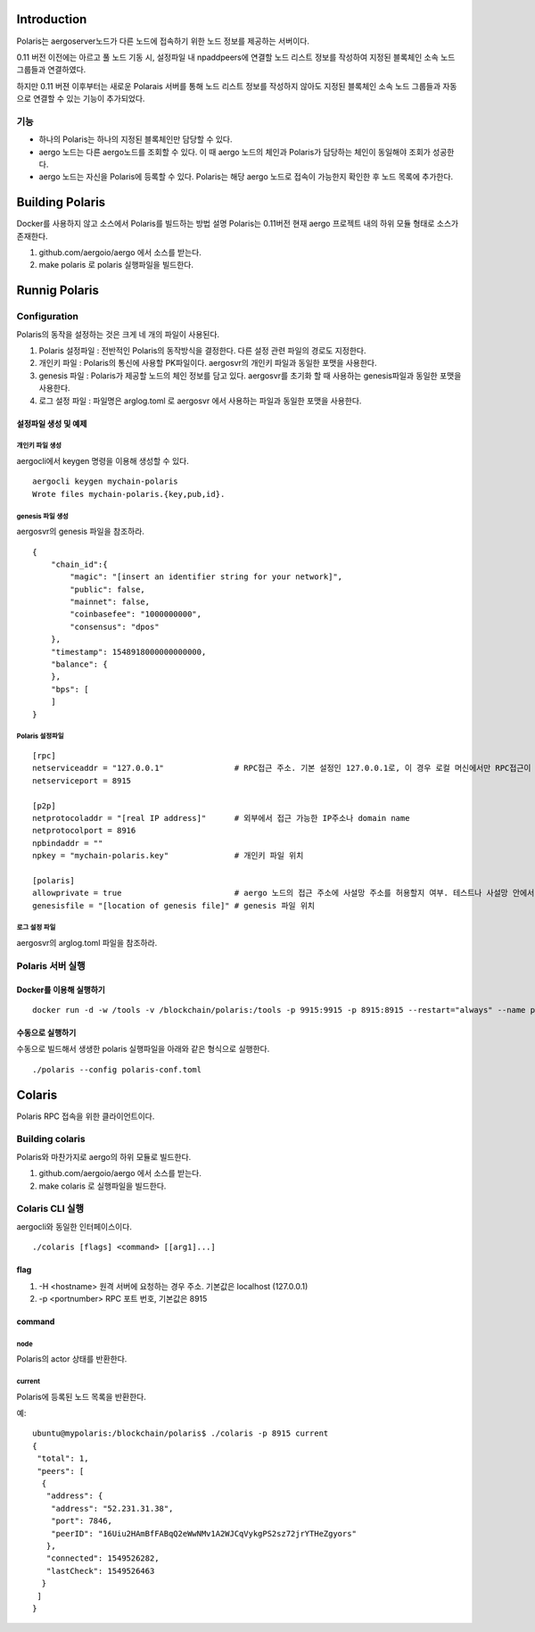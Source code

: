 Introduction
============

Polaris는 aergoserver노드가 다른 노드에 접속하기 위한 노드 정보를 제공하는 서버이다.

0.11 버전 이전에는 아르고 풀 노드 기동 시, 설정파일 내 npaddpeers에 연결할 노드 리스트 정보를 작성하여 지정된 블록체인 소속 노드 그룹들과 연결하였다. 

하지만 0.11 버젼 이후부터는 새로운 Polarais 서버를 통해 노드 리스트 정보를 작성하지 않아도 지정된 블록체인 소속 노드 그룹들과 자동으로 연결할 수 있는 기능이 추가되었다.

기능
----

* 하나의 Polaris는 하나의 지정된 블록체인만 담당할 수 있다. 
* aergo 노드는 다른 aergo노드를 조회할 수 있다. 이 때 aergo 노드의 체인과 Polaris가 담당하는 체인이 동일해야 조회가 성공한다.
* aergo 노드는 자신을 Polaris에 등록할 수 있다. Polaris는 해당 aergo 노드로 접속이 가능한지 확인한 후 노드 목록에 추가한다.

Building Polaris
================

Docker를 사용하지 않고 소스에서 Polaris를 빌드하는 방법 설명
Polaris는 0.11버전 현재 aergo 프로젝트 내의 하위 모듈 형태로 소스가 존재한다.

1. github.com/aergoio/aergo 에서 소스를 받는다.
2. make polaris 로 polaris 실행파일을 빌드한다.

Runnig Polaris
==============

Configuration
-------------

Polaris의 동작을 설정하는 것은 크게 네 개의 파일이 사용된다.

1. Polaris 설정파일 : 전반적인 Polaris의 동작방식을 결정한다. 다른 설정 관련 파일의 경로도 지정한다.
2. 개인키 파일 : Polaris의 통신에 사용할 PK파일이다. aergosvr의 개인키 파일과 동일한 포맷을 사용한다.
3. genesis 파일 : Polaris가 제공할 노드의 체인 정보를 담고 있다. aergosvr를 초기화 할 때 사용하는 genesis파일과 동일한 포맷을 사용한다.
4. 로그 설정 파일 : 파일명은 arglog.toml 로 aergosvr 에서 사용하는 파일과 동일한 포맷을 사용한다.

설정파일 생성 및 예제
^^^^^^^^^^^^^^^^^^^^^
개인키 파일 생성
""""""""""""""""
aergocli에서 keygen 명령을 이용해 생성할 수 있다.

::

	aergocli keygen mychain-polaris
	Wrote files mychain-polaris.{key,pub,id}.

genesis 파일 생성
"""""""""""""""""
aergosvr의 genesis 파일을 참조하라.

::

	{
	    "chain_id":{
	        "magic": "[insert an identifier string for your network]",
	        "public": false,
	        "mainnet": false,
	        "coinbasefee": "1000000000",
	        "consensus": "dpos"
	    },
	    "timestamp": 1548918000000000000,
	    "balance": {
	    },
	    "bps": [
	    ]
	}

Polaris 설정파일
""""""""""""""""

::

	[rpc]
	netserviceaddr = "127.0.0.1"               # RPC접근 주소. 기본 설정인 127.0.0.1로, 이 경우 로컬 머신에서만 RPC접근이 가능하며, 원격에서 RPC접속을 차단한다.
	netserviceport = 8915

	[p2p]
	netprotocoladdr = "[real IP address]"      # 외부에서 접근 가능한 IP주소나 domain name 
	netprotocolport = 8916                     
	npbindaddr = ""                  
	npkey = "mychain-polaris.key"              # 개인키 파일 위치

	[polaris]
	allowprivate = true                        # aergo 노드의 접근 주소에 사설망 주소를 허용할지 여부. 테스트나 사설망 안에서 운영하는 비공개체인용 Polaris를 구축할 경우 사용 
	genesisfile = "[location of genesis file]" # genesis 파일 위치


로그 설정 파일
""""""""""""""
aergosvr의 arglog.toml 파일을 참조하라.


Polaris 서버 실행
-----------------

Docker를 이용해 실행하기
^^^^^^^^^^^^^^^^^^^^^^^^
::

	docker run -d -w /tools -v /blockchain/polaris:/tools -p 9915:9915 -p 8915:8915 --restart="always" --name polaris-node aergo/polaris:latest polaris --home /tools --config /tools/polaris-conf.toml

수동으로 실행하기
^^^^^^^^^^^^^^^^^

수동으로 빌드해서 생생한 polaris 실행파일을 아래와 같은 형식으로 실행한다.

::

	./polaris --config polaris-conf.toml


Colaris
=======

Polaris RPC 접속을 위한 클라이언트이다. 

Building colaris
----------------
Polaris와 마찬가지로 aergo의 하위 모듈로 빌드한다.

1. github.com/aergoio/aergo 에서 소스를 받는다.
2. make colaris 로 실행파일을 빌드한다.

Colaris CLI 실행
----------------

aergocli와 동일한 인터페이스이다.

::

	./colaris [flags] <command> [[arg1]...]


flag
^^^^

1. -H <hostname> 원격 서버에 요청하는 경우 주소. 기본값은 localhost (127.0.0.1) 
2. -p <portnumber> RPC 포트 번호, 기본값은 8915

command
^^^^^^^

node
""""
Polaris의 actor 상태를 반환한다.

current
"""""""
Polaris에 등록된 노드 목록을 반환한다.

예:

:: 

	ubuntu@mypolaris:/blockchain/polaris$ ./colaris -p 8915 current
	{
	 "total": 1,
	 "peers": [
	  {
	   "address": {
	    "address": "52.231.31.38",
	    "port": 7846,
	    "peerID": "16Uiu2HAmBfFABqQ2eWwNMv1A2WJCqVykgPS2sz72jrYTHeZgyors"
	   },
	   "connected": 1549526282,
	   "lastCheck": 1549526463
	  }
	 ]
	}

